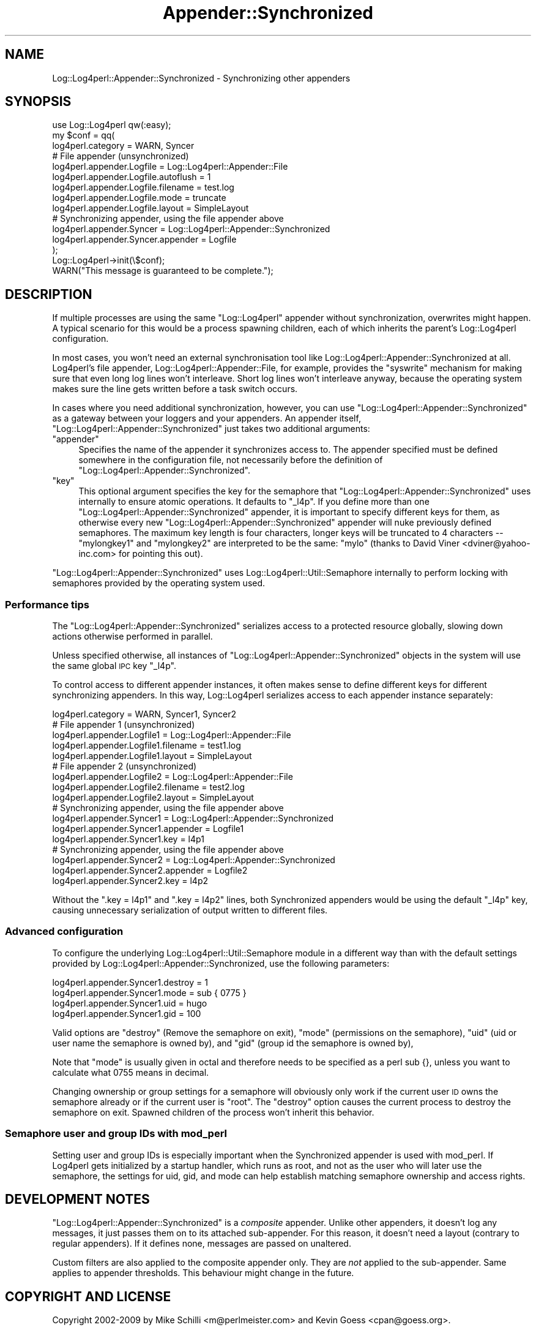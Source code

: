 .\" Automatically generated by Pod::Man 2.23 (Pod::Simple 3.14)
.\"
.\" Standard preamble:
.\" ========================================================================
.de Sp \" Vertical space (when we can't use .PP)
.if t .sp .5v
.if n .sp
..
.de Vb \" Begin verbatim text
.ft CW
.nf
.ne \\$1
..
.de Ve \" End verbatim text
.ft R
.fi
..
.\" Set up some character translations and predefined strings.  \*(-- will
.\" give an unbreakable dash, \*(PI will give pi, \*(L" will give a left
.\" double quote, and \*(R" will give a right double quote.  \*(C+ will
.\" give a nicer C++.  Capital omega is used to do unbreakable dashes and
.\" therefore won't be available.  \*(C` and \*(C' expand to `' in nroff,
.\" nothing in troff, for use with C<>.
.tr \(*W-
.ds C+ C\v'-.1v'\h'-1p'\s-2+\h'-1p'+\s0\v'.1v'\h'-1p'
.ie n \{\
.    ds -- \(*W-
.    ds PI pi
.    if (\n(.H=4u)&(1m=24u) .ds -- \(*W\h'-12u'\(*W\h'-12u'-\" diablo 10 pitch
.    if (\n(.H=4u)&(1m=20u) .ds -- \(*W\h'-12u'\(*W\h'-8u'-\"  diablo 12 pitch
.    ds L" ""
.    ds R" ""
.    ds C` ""
.    ds C' ""
'br\}
.el\{\
.    ds -- \|\(em\|
.    ds PI \(*p
.    ds L" ``
.    ds R" ''
'br\}
.\"
.\" Escape single quotes in literal strings from groff's Unicode transform.
.ie \n(.g .ds Aq \(aq
.el       .ds Aq '
.\"
.\" If the F register is turned on, we'll generate index entries on stderr for
.\" titles (.TH), headers (.SH), subsections (.SS), items (.Ip), and index
.\" entries marked with X<> in POD.  Of course, you'll have to process the
.\" output yourself in some meaningful fashion.
.ie \nF \{\
.    de IX
.    tm Index:\\$1\t\\n%\t"\\$2"
..
.    nr % 0
.    rr F
.\}
.el \{\
.    de IX
..
.\}
.\"
.\" Accent mark definitions (@(#)ms.acc 1.5 88/02/08 SMI; from UCB 4.2).
.\" Fear.  Run.  Save yourself.  No user-serviceable parts.
.    \" fudge factors for nroff and troff
.if n \{\
.    ds #H 0
.    ds #V .8m
.    ds #F .3m
.    ds #[ \f1
.    ds #] \fP
.\}
.if t \{\
.    ds #H ((1u-(\\\\n(.fu%2u))*.13m)
.    ds #V .6m
.    ds #F 0
.    ds #[ \&
.    ds #] \&
.\}
.    \" simple accents for nroff and troff
.if n \{\
.    ds ' \&
.    ds ` \&
.    ds ^ \&
.    ds , \&
.    ds ~ ~
.    ds /
.\}
.if t \{\
.    ds ' \\k:\h'-(\\n(.wu*8/10-\*(#H)'\'\h"|\\n:u"
.    ds ` \\k:\h'-(\\n(.wu*8/10-\*(#H)'\`\h'|\\n:u'
.    ds ^ \\k:\h'-(\\n(.wu*10/11-\*(#H)'^\h'|\\n:u'
.    ds , \\k:\h'-(\\n(.wu*8/10)',\h'|\\n:u'
.    ds ~ \\k:\h'-(\\n(.wu-\*(#H-.1m)'~\h'|\\n:u'
.    ds / \\k:\h'-(\\n(.wu*8/10-\*(#H)'\z\(sl\h'|\\n:u'
.\}
.    \" troff and (daisy-wheel) nroff accents
.ds : \\k:\h'-(\\n(.wu*8/10-\*(#H+.1m+\*(#F)'\v'-\*(#V'\z.\h'.2m+\*(#F'.\h'|\\n:u'\v'\*(#V'
.ds 8 \h'\*(#H'\(*b\h'-\*(#H'
.ds o \\k:\h'-(\\n(.wu+\w'\(de'u-\*(#H)/2u'\v'-.3n'\*(#[\z\(de\v'.3n'\h'|\\n:u'\*(#]
.ds d- \h'\*(#H'\(pd\h'-\w'~'u'\v'-.25m'\f2\(hy\fP\v'.25m'\h'-\*(#H'
.ds D- D\\k:\h'-\w'D'u'\v'-.11m'\z\(hy\v'.11m'\h'|\\n:u'
.ds th \*(#[\v'.3m'\s+1I\s-1\v'-.3m'\h'-(\w'I'u*2/3)'\s-1o\s+1\*(#]
.ds Th \*(#[\s+2I\s-2\h'-\w'I'u*3/5'\v'-.3m'o\v'.3m'\*(#]
.ds ae a\h'-(\w'a'u*4/10)'e
.ds Ae A\h'-(\w'A'u*4/10)'E
.    \" corrections for vroff
.if v .ds ~ \\k:\h'-(\\n(.wu*9/10-\*(#H)'\s-2\u~\d\s+2\h'|\\n:u'
.if v .ds ^ \\k:\h'-(\\n(.wu*10/11-\*(#H)'\v'-.4m'^\v'.4m'\h'|\\n:u'
.    \" for low resolution devices (crt and lpr)
.if \n(.H>23 .if \n(.V>19 \
\{\
.    ds : e
.    ds 8 ss
.    ds o a
.    ds d- d\h'-1'\(ga
.    ds D- D\h'-1'\(hy
.    ds th \o'bp'
.    ds Th \o'LP'
.    ds ae ae
.    ds Ae AE
.\}
.rm #[ #] #H #V #F C
.\" ========================================================================
.\"
.IX Title "Appender::Synchronized 3"
.TH Appender::Synchronized 3 "2010-10-27" "perl v5.12.3" "User Contributed Perl Documentation"
.\" For nroff, turn off justification.  Always turn off hyphenation; it makes
.\" way too many mistakes in technical documents.
.if n .ad l
.nh
.SH "NAME"
.Vb 1
\&    Log::Log4perl::Appender::Synchronized \- Synchronizing other appenders
.Ve
.SH "SYNOPSIS"
.IX Header "SYNOPSIS"
.Vb 1
\&    use Log::Log4perl qw(:easy);
\&
\&    my $conf = qq(
\&    log4perl.category                   = WARN, Syncer
\&    
\&        # File appender (unsynchronized)
\&    log4perl.appender.Logfile           = Log::Log4perl::Appender::File
\&    log4perl.appender.Logfile.autoflush = 1
\&    log4perl.appender.Logfile.filename  = test.log
\&    log4perl.appender.Logfile.mode      = truncate
\&    log4perl.appender.Logfile.layout    = SimpleLayout
\&    
\&        # Synchronizing appender, using the file appender above
\&    log4perl.appender.Syncer            = Log::Log4perl::Appender::Synchronized
\&    log4perl.appender.Syncer.appender   = Logfile
\&);
\&
\&    Log::Log4perl\->init(\e$conf);
\&    WARN("This message is guaranteed to be complete.");
.Ve
.SH "DESCRIPTION"
.IX Header "DESCRIPTION"
If multiple processes are using the same \f(CW\*(C`Log::Log4perl\*(C'\fR appender 
without synchronization, overwrites might happen. A typical scenario
for this would be a process spawning children, each of which inherits
the parent's Log::Log4perl configuration.
.PP
In most cases, you won't need an external synchronisation tool like
Log::Log4perl::Appender::Synchronized at all. Log4perl's file appender, 
Log::Log4perl::Appender::File, for example, provides the \f(CW\*(C`syswrite\*(C'\fR
mechanism for making sure that even long log lines won't interleave.
Short log lines won't interleave anyway, because the operating system
makes sure the line gets written before a task switch occurs.
.PP
In cases where you need additional synchronization, however, you can use
\&\f(CW\*(C`Log::Log4perl::Appender::Synchronized\*(C'\fR as a gateway between your
loggers and your appenders. An appender itself, 
\&\f(CW\*(C`Log::Log4perl::Appender::Synchronized\*(C'\fR just takes two additional
arguments:
.ie n .IP """appender""" 4
.el .IP "\f(CWappender\fR" 4
.IX Item "appender"
Specifies the name of the appender it synchronizes access to. The
appender specified must be defined somewhere in the configuration file,
not necessarily before the definition of 
\&\f(CW\*(C`Log::Log4perl::Appender::Synchronized\*(C'\fR.
.ie n .IP """key""" 4
.el .IP "\f(CWkey\fR" 4
.IX Item "key"
This optional argument specifies the key for the semaphore that
\&\f(CW\*(C`Log::Log4perl::Appender::Synchronized\*(C'\fR uses internally to ensure
atomic operations. It defaults to \f(CW\*(C`_l4p\*(C'\fR. If you define more than
one \f(CW\*(C`Log::Log4perl::Appender::Synchronized\*(C'\fR appender, it is 
important to specify different keys for them, as otherwise every
new \f(CW\*(C`Log::Log4perl::Appender::Synchronized\*(C'\fR appender will nuke
previously defined semaphores. The maximum key length is four
characters, longer keys will be truncated to 4 characters \*(-- 
\&\f(CW\*(C`mylongkey1\*(C'\fR and \f(CW\*(C`mylongkey2\*(C'\fR are interpreted to be the same:
\&\f(CW\*(C`mylo\*(C'\fR (thanks to David Viner <dviner@yahoo\-inc.com> for
pointing this out).
.PP
\&\f(CW\*(C`Log::Log4perl::Appender::Synchronized\*(C'\fR uses Log::Log4perl::Util::Semaphore
internally to perform locking with semaphores provided by the
operating system used.
.SS "Performance tips"
.IX Subsection "Performance tips"
The \f(CW\*(C`Log::Log4perl::Appender::Synchronized\*(C'\fR serializes access to a
protected resource globally, slowing down actions otherwise performed in
parallel.
.PP
Unless specified otherwise, all instances of 
\&\f(CW\*(C`Log::Log4perl::Appender::Synchronized\*(C'\fR objects in the system will
use the same global \s-1IPC\s0 key \f(CW\*(C`_l4p\*(C'\fR.
.PP
To control access to different appender instances, it often makes sense
to define different keys for different synchronizing appenders. In this
way, Log::Log4perl serializes access to each appender instance separately:
.PP
.Vb 1
\&    log4perl.category                   = WARN, Syncer1, Syncer2
\&    
\&        # File appender 1 (unsynchronized)
\&    log4perl.appender.Logfile1           = Log::Log4perl::Appender::File
\&    log4perl.appender.Logfile1.filename  = test1.log
\&    log4perl.appender.Logfile1.layout    = SimpleLayout
\&    
\&        # File appender 2 (unsynchronized)
\&    log4perl.appender.Logfile2           = Log::Log4perl::Appender::File
\&    log4perl.appender.Logfile2.filename  = test2.log
\&    log4perl.appender.Logfile2.layout    = SimpleLayout
\&    
\&        # Synchronizing appender, using the file appender above
\&    log4perl.appender.Syncer1            = Log::Log4perl::Appender::Synchronized
\&    log4perl.appender.Syncer1.appender   = Logfile1
\&    log4perl.appender.Syncer1.key        = l4p1
\&
\&        # Synchronizing appender, using the file appender above
\&    log4perl.appender.Syncer2            = Log::Log4perl::Appender::Synchronized
\&    log4perl.appender.Syncer2.appender   = Logfile2
\&    log4perl.appender.Syncer2.key        = l4p2
.Ve
.PP
Without the \f(CW\*(C`.key = l4p1\*(C'\fR and \f(CW\*(C`.key = l4p2\*(C'\fR lines, both Synchronized 
appenders would be using the default \f(CW\*(C`_l4p\*(C'\fR key, causing unnecessary
serialization of output written to different files.
.SS "Advanced configuration"
.IX Subsection "Advanced configuration"
To configure the underlying Log::Log4perl::Util::Semaphore module in 
a different way than with the default settings provided by 
Log::Log4perl::Appender::Synchronized, use the following parameters:
.PP
.Vb 4
\&    log4perl.appender.Syncer1.destroy  = 1
\&    log4perl.appender.Syncer1.mode     = sub { 0775 }
\&    log4perl.appender.Syncer1.uid      = hugo
\&    log4perl.appender.Syncer1.gid      = 100
.Ve
.PP
Valid options are 
\&\f(CW\*(C`destroy\*(C'\fR (Remove the semaphore on exit), 
\&\f(CW\*(C`mode\*(C'\fR (permissions on the semaphore), 
\&\f(CW\*(C`uid\*(C'\fR (uid or user name the semaphore is owned by), 
and
\&\f(CW\*(C`gid\*(C'\fR (group id the semaphore is owned by),
.PP
Note that \f(CW\*(C`mode\*(C'\fR is usually given in octal and therefore needs to be
specified as a perl sub {}, unless you want to calculate what 0755 means
in decimal.
.PP
Changing ownership or group settings for a semaphore will obviously only
work if the current user \s-1ID\s0 owns the semaphore already or if the current
user is \f(CW\*(C`root\*(C'\fR. The \f(CW\*(C`destroy\*(C'\fR option causes the current process to 
destroy the semaphore on exit. Spawned children of the process won't
inherit this behavior.
.SS "Semaphore user and group IDs with mod_perl"
.IX Subsection "Semaphore user and group IDs with mod_perl"
Setting user and group IDs is especially important when the Synchronized
appender is used with mod_perl. If Log4perl gets initialized by a startup
handler, which runs as root, and not as the user who will later use
the semaphore, the settings for uid, gid, and mode can help establish 
matching semaphore ownership and access rights.
.SH "DEVELOPMENT NOTES"
.IX Header "DEVELOPMENT NOTES"
\&\f(CW\*(C`Log::Log4perl::Appender::Synchronized\*(C'\fR is a \fIcomposite\fR appender.
Unlike other appenders, it doesn't log any messages, it just
passes them on to its attached sub-appender.
For this reason, it doesn't need a layout (contrary to regular appenders).
If it defines none, messages are passed on unaltered.
.PP
Custom filters are also applied to the composite appender only.
They are \fInot\fR applied to the sub-appender. Same applies to appender
thresholds. This behaviour might change in the future.
.SH "COPYRIGHT AND LICENSE"
.IX Header "COPYRIGHT AND LICENSE"
Copyright 2002\-2009 by Mike Schilli <m@perlmeister.com> 
and Kevin Goess <cpan@goess.org>.
.PP
This library is free software; you can redistribute it and/or modify
it under the same terms as Perl itself.
